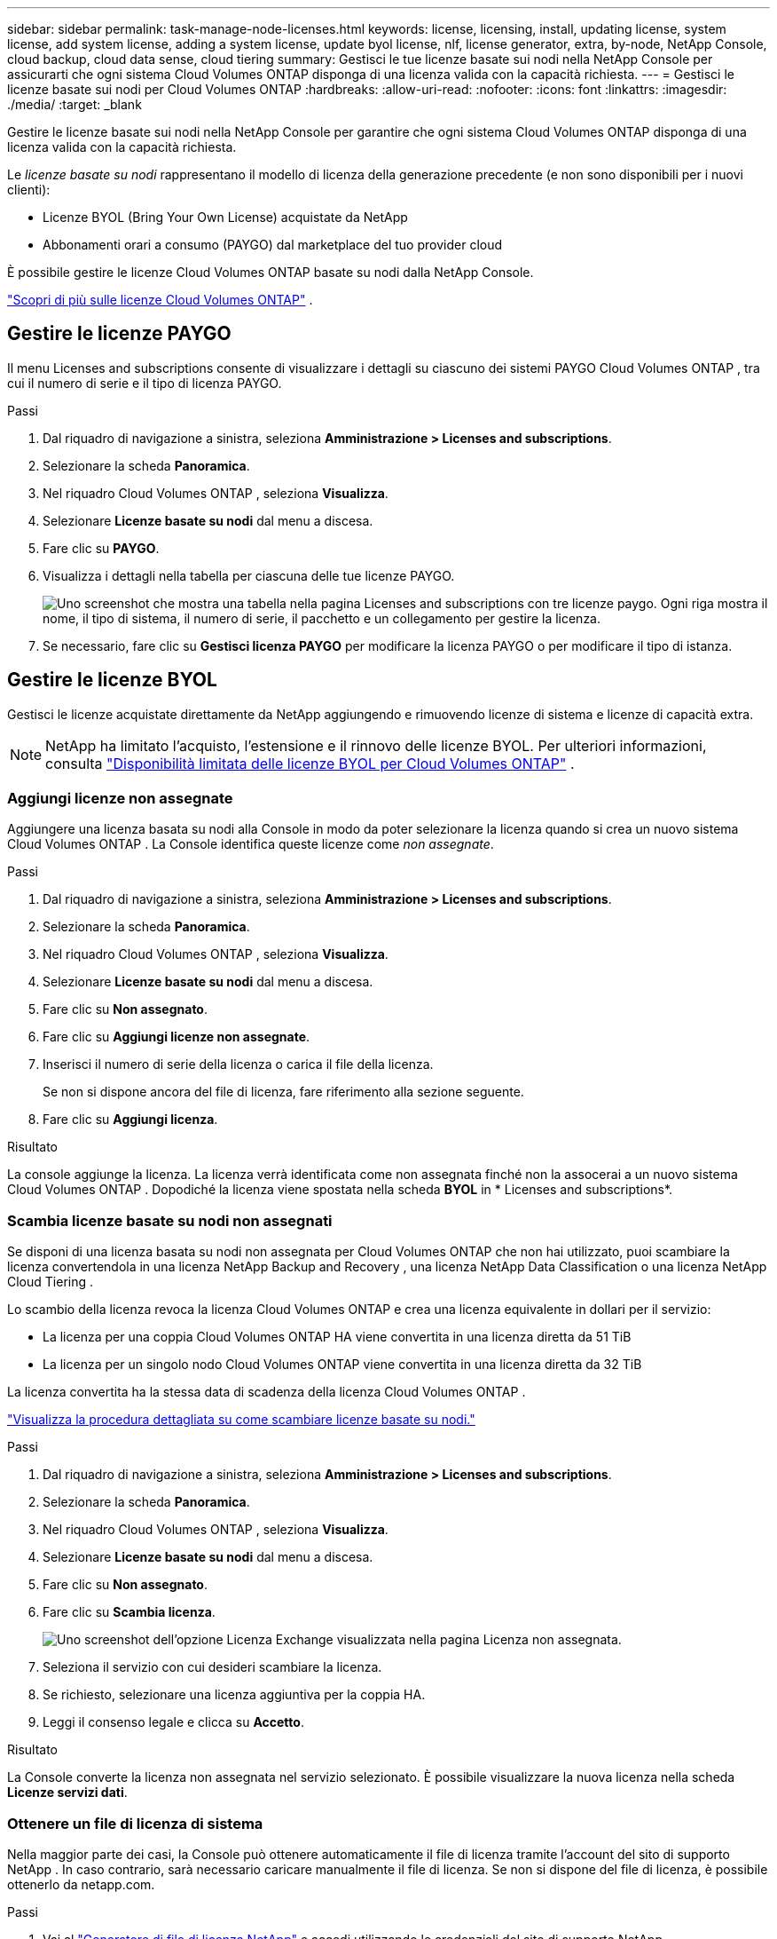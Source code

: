 ---
sidebar: sidebar 
permalink: task-manage-node-licenses.html 
keywords: license, licensing, install, updating license, system license, add system license, adding a system license,  update byol license, nlf, license generator, extra, by-node, NetApp Console, cloud backup, cloud data sense, cloud tiering 
summary: Gestisci le tue licenze basate sui nodi nella NetApp Console per assicurarti che ogni sistema Cloud Volumes ONTAP disponga di una licenza valida con la capacità richiesta. 
---
= Gestisci le licenze basate sui nodi per Cloud Volumes ONTAP
:hardbreaks:
:allow-uri-read: 
:nofooter: 
:icons: font
:linkattrs: 
:imagesdir: ./media/
:target: _blank


[role="lead"]
Gestire le licenze basate sui nodi nella NetApp Console per garantire che ogni sistema Cloud Volumes ONTAP disponga di una licenza valida con la capacità richiesta.

Le _licenze basate su nodi_ rappresentano il modello di licenza della generazione precedente (e non sono disponibili per i nuovi clienti):

* Licenze BYOL (Bring Your Own License) acquistate da NetApp
* Abbonamenti orari a consumo (PAYGO) dal marketplace del tuo provider cloud


È possibile gestire le licenze Cloud Volumes ONTAP basate su nodi dalla NetApp Console.

https://docs.netapp.com/us-en/bluexp-cloud-volumes-ontap/concept-licensing.html["Scopri di più sulle licenze Cloud Volumes ONTAP"] .



== Gestire le licenze PAYGO

Il menu Licenses and subscriptions consente di visualizzare i dettagli su ciascuno dei sistemi PAYGO Cloud Volumes ONTAP , tra cui il numero di serie e il tipo di licenza PAYGO.

.Passi
. Dal riquadro di navigazione a sinistra, seleziona *Amministrazione > Licenses and subscriptions*.
. Selezionare la scheda *Panoramica*.
. Nel riquadro Cloud Volumes ONTAP , seleziona *Visualizza*.
. Selezionare *Licenze basate su nodi* dal menu a discesa.
. Fare clic su *PAYGO*.
. Visualizza i dettagli nella tabella per ciascuna delle tue licenze PAYGO.
+
image:screenshot_paygo_licenses.png["Uno screenshot che mostra una tabella nella pagina Licenses and subscriptions con tre licenze paygo.  Ogni riga mostra il nome, il tipo di sistema, il numero di serie, il pacchetto e un collegamento per gestire la licenza."]

. Se necessario, fare clic su *Gestisci licenza PAYGO* per modificare la licenza PAYGO o per modificare il tipo di istanza.




== Gestire le licenze BYOL

Gestisci le licenze acquistate direttamente da NetApp aggiungendo e rimuovendo licenze di sistema e licenze di capacità extra.


NOTE: NetApp ha limitato l'acquisto, l'estensione e il rinnovo delle licenze BYOL. Per ulteriori informazioni, consulta  https://docs.netapp.com/us-en/bluexp-cloud-volumes-ontap/whats-new.html#restricted-availability-of-byol-licensing-for-cloud-volumes-ontap["Disponibilità limitata delle licenze BYOL per Cloud Volumes ONTAP"^] .



=== Aggiungi licenze non assegnate

Aggiungere una licenza basata su nodi alla Console in modo da poter selezionare la licenza quando si crea un nuovo sistema Cloud Volumes ONTAP .  La Console identifica queste licenze come _non assegnate_.

.Passi
. Dal riquadro di navigazione a sinistra, seleziona *Amministrazione > Licenses and subscriptions*.
. Selezionare la scheda *Panoramica*.
. Nel riquadro Cloud Volumes ONTAP , seleziona *Visualizza*.
. Selezionare *Licenze basate su nodi* dal menu a discesa.
. Fare clic su *Non assegnato*.
. Fare clic su *Aggiungi licenze non assegnate*.
. Inserisci il numero di serie della licenza o carica il file della licenza.
+
Se non si dispone ancora del file di licenza, fare riferimento alla sezione seguente.

. Fare clic su *Aggiungi licenza*.


.Risultato
La console aggiunge la licenza.  La licenza verrà identificata come non assegnata finché non la assocerai a un nuovo sistema Cloud Volumes ONTAP .  Dopodiché la licenza viene spostata nella scheda *BYOL* in * Licenses and subscriptions*.



=== Scambia licenze basate su nodi non assegnati

Se disponi di una licenza basata su nodi non assegnata per Cloud Volumes ONTAP che non hai utilizzato, puoi scambiare la licenza convertendola in una licenza NetApp Backup and Recovery , una licenza NetApp Data Classification o una licenza NetApp Cloud Tiering .

Lo scambio della licenza revoca la licenza Cloud Volumes ONTAP e crea una licenza equivalente in dollari per il servizio:

* La licenza per una coppia Cloud Volumes ONTAP HA viene convertita in una licenza diretta da 51 TiB
* La licenza per un singolo nodo Cloud Volumes ONTAP viene convertita in una licenza diretta da 32 TiB


La licenza convertita ha la stessa data di scadenza della licenza Cloud Volumes ONTAP .

link:https://mydemo.netapp.com/player/?demoId=c96ef113-c338-4e44-9bda-81a8d252de63&showGuide=true&showGuidesToolbar=true&showHotspots=true&source=app["Visualizza la procedura dettagliata su come scambiare licenze basate su nodi."^]

.Passi
. Dal riquadro di navigazione a sinistra, seleziona *Amministrazione > Licenses and subscriptions*.
. Selezionare la scheda *Panoramica*.
. Nel riquadro Cloud Volumes ONTAP , seleziona *Visualizza*.
. Selezionare *Licenze basate su nodi* dal menu a discesa.
. Fare clic su *Non assegnato*.
. Fare clic su *Scambia licenza*.
+
image:screenshot-exchange-license.png["Uno screenshot dell'opzione Licenza Exchange visualizzata nella pagina Licenza non assegnata."]

. Seleziona il servizio con cui desideri scambiare la licenza.
. Se richiesto, selezionare una licenza aggiuntiva per la coppia HA.
. Leggi il consenso legale e clicca su *Accetto*.


.Risultato
La Console converte la licenza non assegnata nel servizio selezionato.  È possibile visualizzare la nuova licenza nella scheda *Licenze servizi dati*.



=== Ottenere un file di licenza di sistema

Nella maggior parte dei casi, la Console può ottenere automaticamente il file di licenza tramite l'account del sito di supporto NetApp .  In caso contrario, sarà necessario caricare manualmente il file di licenza.  Se non si dispone del file di licenza, è possibile ottenerlo da netapp.com.

.Passi
. Vai al https://register.netapp.com/register/getlicensefile["Generatore di file di licenza NetApp"^] e accedi utilizzando le credenziali del sito di supporto NetApp .
. Inserisci la tua password, scegli il tuo prodotto, inserisci il numero di serie, conferma di aver letto e accettato l'informativa sulla privacy, quindi clicca su *Invia*.
+
*Esempio*

+
image:screenshot-license-generator.png["Screenshot: mostra un esempio della pagina web NetApp License Generator con le linee di prodotti disponibili."]

. Scegli se desideri ricevere il file JSON serialnumber.NLF tramite e-mail o tramite download diretto.




=== Aggiornare una licenza di sistema

Quando si rinnova un abbonamento BYOL contattando un rappresentante NetApp , la Console ottiene automaticamente la nuova licenza da NetApp e la installa sul sistema Cloud Volumes ONTAP .  Se la Console non riesce ad accedere al file di licenza tramite la connessione Internet protetta, puoi ottenere il file autonomamente e poi caricarlo manualmente.

.Passi
. Dal riquadro di navigazione a sinistra, seleziona *Amministrazione > Licenses and subscriptions*.
. Selezionare la scheda *Panoramica*.
. Nel riquadro Cloud Volumes ONTAP , seleziona *Visualizza*.
. Selezionare *Licenze basate su nodi* dal menu a discesa.
. Nella scheda *BYOL*, espandere i dettagli per un sistema Cloud Volumes ONTAP .
. Fare clic sul menu azioni accanto alla licenza di sistema e selezionare *Aggiorna licenza*.
. Carica il file di licenza (o i file se hai una coppia HA).
. Fare clic su *Aggiorna licenza*.


.Risultato
La console aggiorna la licenza sul sistema Cloud Volumes ONTAP .



=== Gestisci le licenze di capacità extra

È possibile acquistare licenze di capacità extra per un sistema Cloud Volumes ONTAP BYOL per allocare una capacità superiore ai 368 TiB forniti con una licenza di sistema BYOL.  Ad esempio, potresti acquistare una licenza di capacità aggiuntiva per allocare fino a 736 TiB di capacità a Cloud Volumes ONTAP.  Oppure puoi acquistare tre licenze di capacità extra per arrivare fino a 1,4 PiB.

Il numero di licenze acquistabili per un singolo sistema a nodo o per una coppia HA è illimitato.



==== Aggiungi licenze di capacità

Acquista una licenza con capacità extra contattandoci tramite l'icona della chat in basso a destra della Console.  Dopo aver acquistato la licenza, è possibile applicarla a un sistema Cloud Volumes ONTAP .

.Passi
. Dal riquadro di navigazione a sinistra, seleziona *Amministrazione > Licenses and subscriptions*.
. Selezionare la scheda *Panoramica*.
. Nel riquadro Cloud Volumes ONTAP , seleziona *Visualizza*.
. Selezionare *Licenze basate su nodi* dal menu a discesa.
. Nella scheda *BYOL*, espandere i dettagli per un sistema Cloud Volumes ONTAP .
. Fare clic su *Aggiungi licenza di capacità*.
. Inserisci il numero di serie o carica il file di licenza (o i file se hai una coppia HA).
. Fare clic su *Aggiungi licenza di capacità*.




==== Aggiorna le licenze di capacità

Se hai esteso la durata di una licenza con capacità extra, dovrai aggiornare la licenza nella Console.

.Passi
. Dal riquadro di navigazione a sinistra, seleziona *Amministrazione > Licenses and subscriptions*.
. Selezionare la scheda *Panoramica*.
. Nel riquadro Cloud Volumes ONTAP , seleziona *Visualizza*.
. Selezionare *Licenze basate su nodi* dal menu a discesa.
. Nella scheda *BYOL*, espandere i dettagli per un sistema Cloud Volumes ONTAP .
. Fare clic sul menu azioni accanto alla licenza di capacità e selezionare *Aggiorna licenza*.
. Carica il file di licenza (o i file se hai una coppia HA).
. Fare clic su *Aggiorna licenza*.




==== Rimuovere le licenze di capacità

Se una licenza con capacità extra è scaduta e non è più in uso, è possibile rimuoverla in qualsiasi momento.

.Passi
. Dal riquadro di navigazione a sinistra, seleziona *Amministrazione > Licenses and subscriptions*.
. Selezionare la scheda *Panoramica*.
. Nel riquadro Cloud Volumes ONTAP , seleziona *Visualizza*.
. Selezionare *Licenze basate su nodi* dal menu a discesa.
. Nella scheda *BYOL*, espandere i dettagli per un sistema Cloud Volumes ONTAP .
. Fare clic sul menu azioni accanto alla licenza di capacità e selezionare *Rimuovi licenza*.
. Fare clic su *Rimuovi*.




== Cambiamento tra PAYGO e BYOL

La conversione di un sistema da una licenza PAYGO per nodo a una licenza BYOL per nodo (e viceversa) non è supportata.  Se si desidera passare da un abbonamento pay-as-you-go a un abbonamento BYOL, è necessario implementare un nuovo sistema e replicare i dati dal sistema esistente al nuovo sistema.

.Passi
. Creare un nuovo sistema Cloud Volumes ONTAP .
. Impostare una replica dei dati una tantum tra i sistemi per ogni volume che si desidera replicare.
+
https://docs.netapp.com/us-en/bluexp-replication/task-replicating-data.html["Scopri come replicare i dati tra i sistemi"^]

. Terminare il sistema Cloud Volumes ONTAP di cui non si ha più bisogno eliminando il sistema originale.
+
https://docs.netapp.com/us-en/bluexp-cloud-volumes-ontap/task-deleting-system.html["Scopri come eliminare un sistema Cloud Volumes ONTAP"] .



.Link correlati
collegamento:link:concept-licensing.html#end-of-availability-of-node-based-licenses["Fine della disponibilità delle licenze basate sui nodi"] link:task-convert-node-capacity.html["Convertire le licenze basate sui nodi in licenze basate sulla capacità"]
